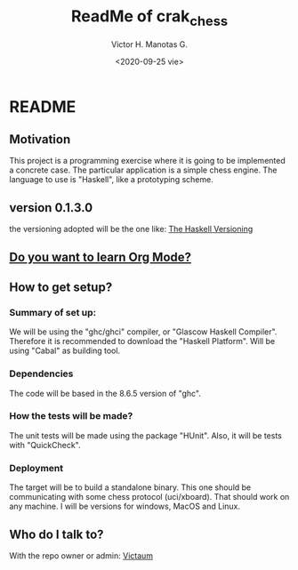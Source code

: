 #+title: ReadMe of crak_chess
#+author: Victor H. Manotas G.
#+date: <2020-09-25 vie>  
* README

** Motivation
This project is a programming exercise where it is going to be implemented
a concrete case. The particular application is a simple chess engine. The
language to use is "Haskell", like a prototyping scheme.

** version 0.1.3.0
the versioning adopted will be the one like:
[[https://pvp.haskell.org/][The Haskell Versioning]]

** [[https://orgmode.org/#docs][Do you want to learn Org Mode?]]
** How to get setup?
*** Summary of set up:
We will be using the "ghc/ghci" compiler, or "Glascow Haskell Compiler".
Therefore it is recommended to download the "Haskell Platform". Will be
using "Cabal" as building tool.

*** Dependencies
The code will be based in the 8.6.5 version of "ghc".

*** How the tests will be made?
The unit tests will be made using the package "HUnit". Also, it will
be tests with "QuickCheck".

*** Deployment
The target will be to build a standalone binary. This one should be
communicating with some chess protocol (uci/xboard). That should work on
any machine. I will be versions for windows, MacOS and Linux.

** Who do I talk to?
With the repo owner or admin:
[[mailto:victorma31@gmail.com][Victaum]]
